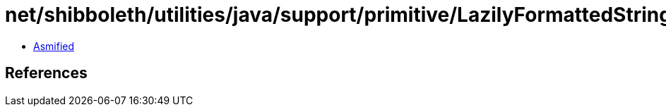 = net/shibboleth/utilities/java/support/primitive/LazilyFormattedString.class

 - link:LazilyFormattedString-asmified.java[Asmified]

== References

